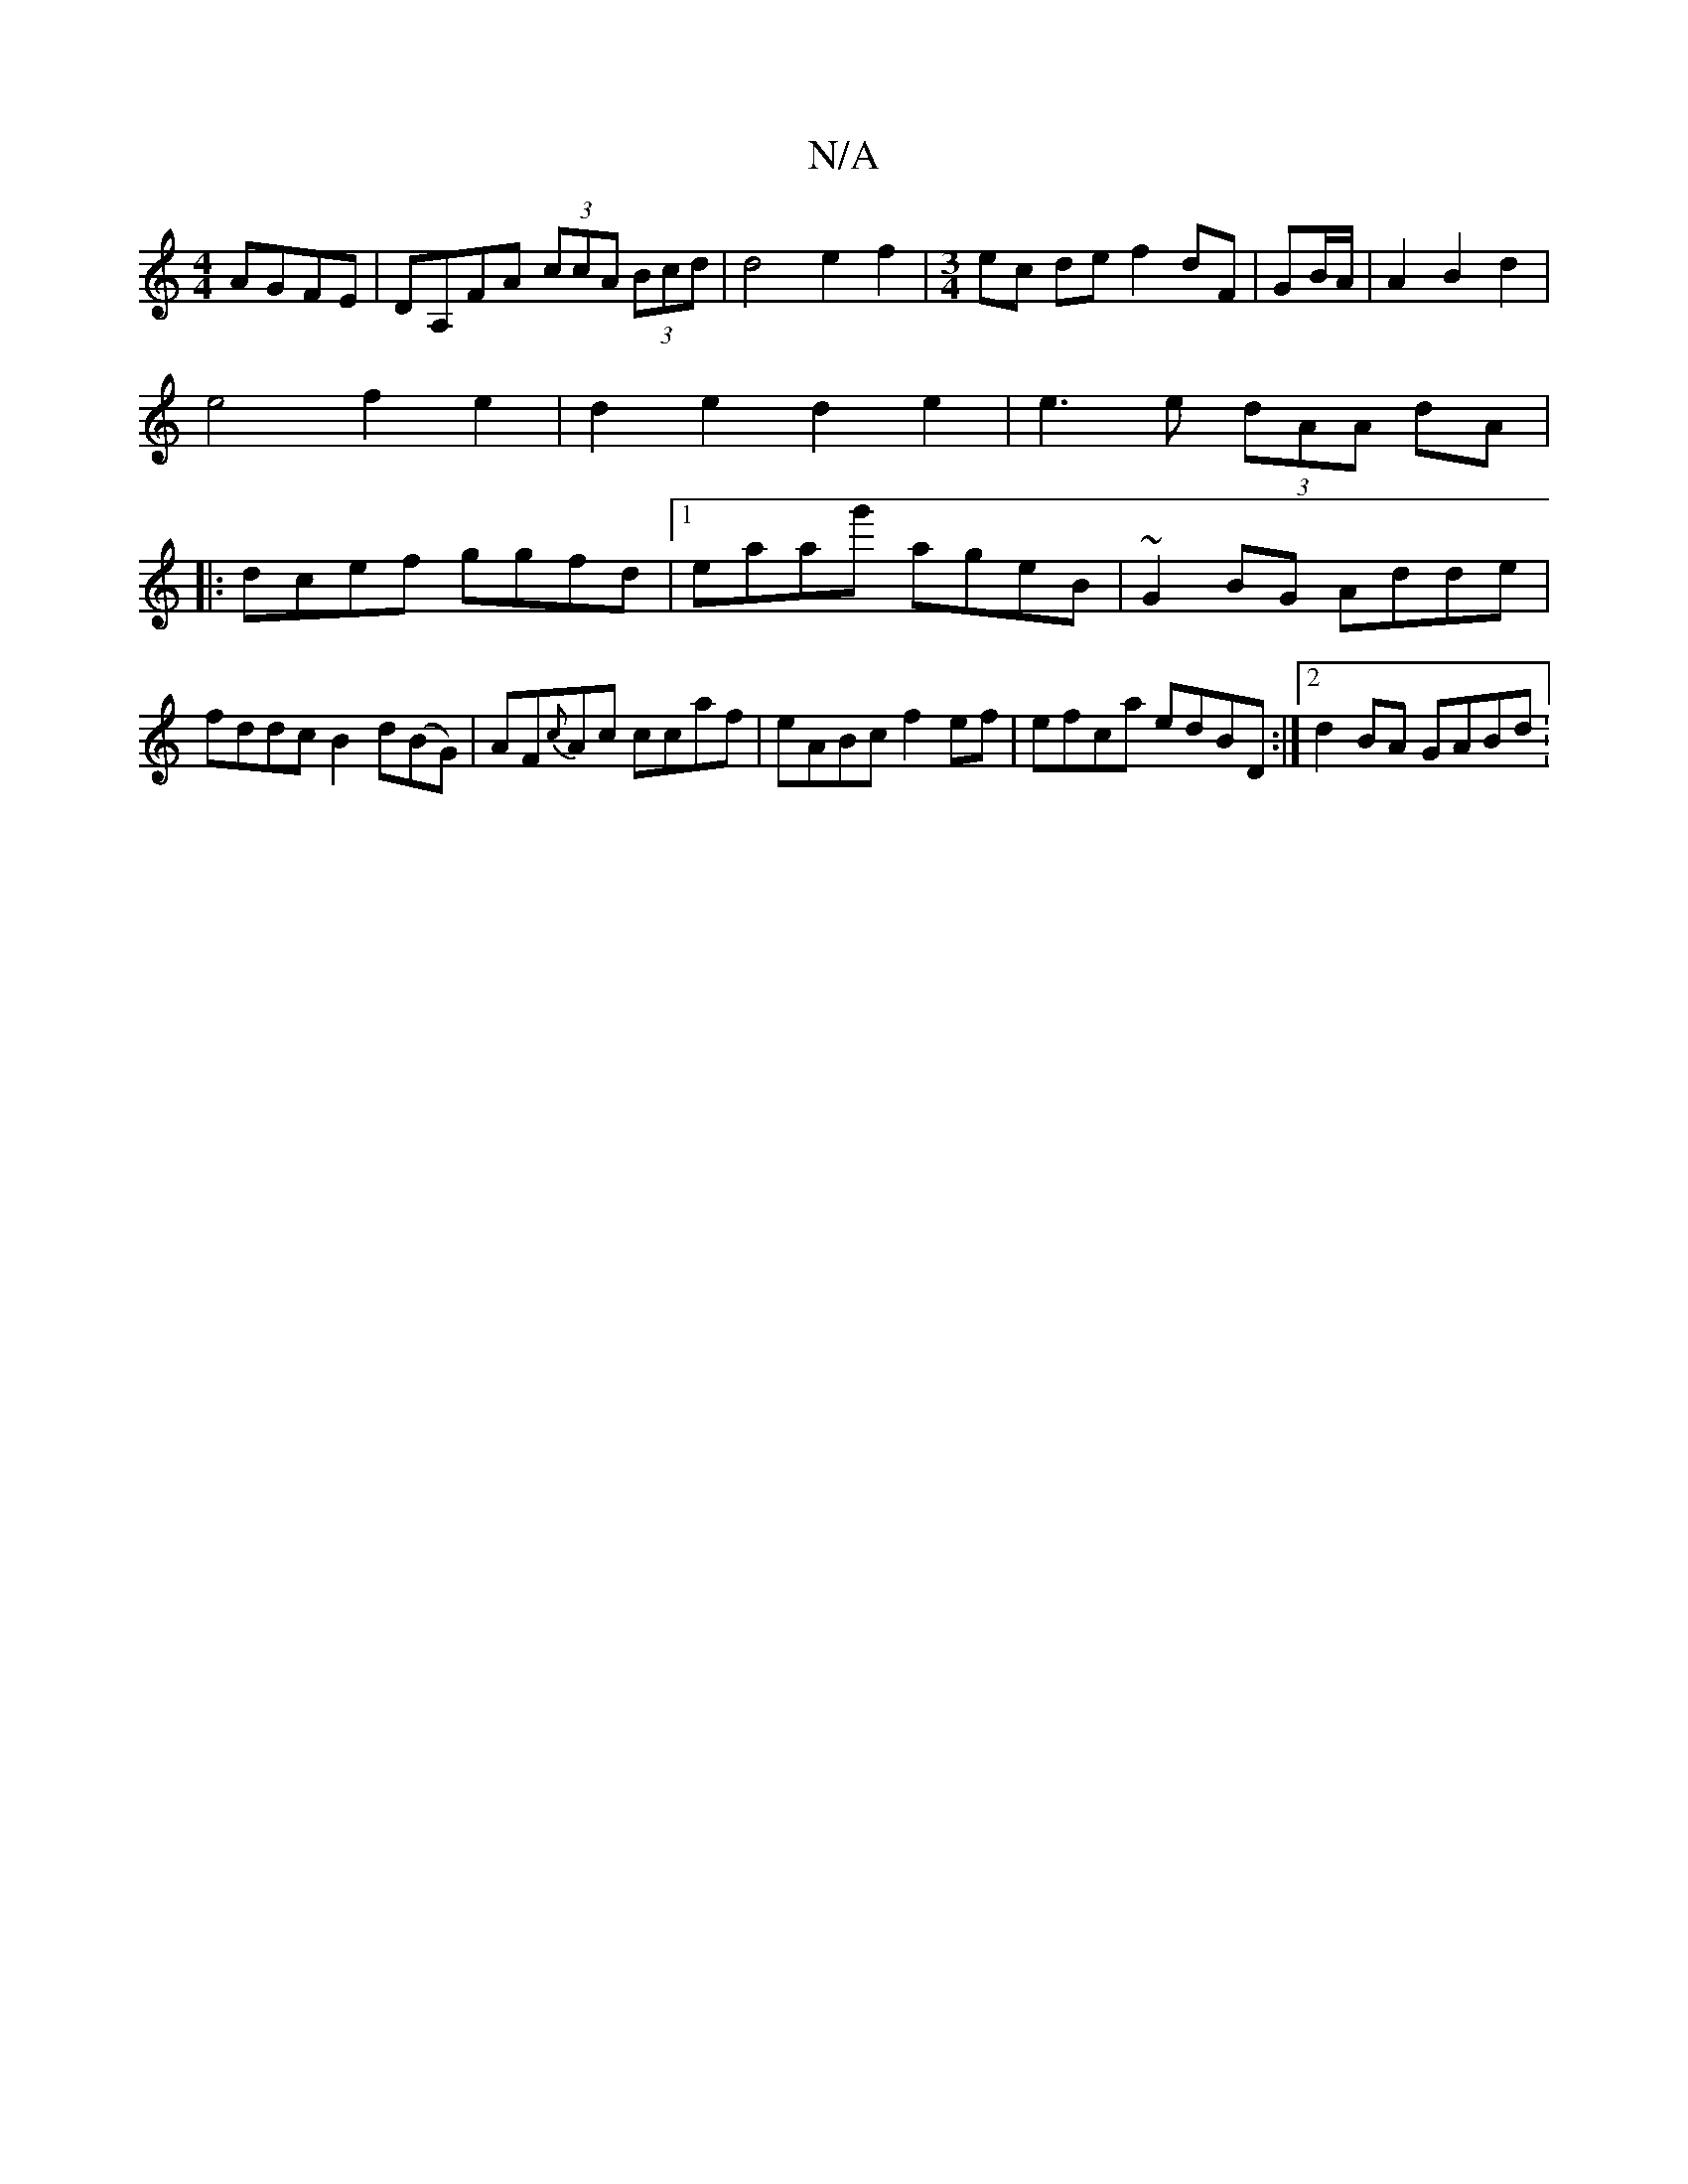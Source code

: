 X:1
T:N/A
M:4/4
R:N/A
K:Cmajor
 AGFE|DA,FA (3ccA (3Bcd | d4 e2f2 | [M:3/4]ec de f2 dF|GB/A/|A2 B2d2|
e4 f2 e2|d2e2 d2e2|e3e (3dAA dA|
|:dcef ggfd|1 eaag' ageB|~G2 BG Adde|fddc B2d(BG)|AF{c}Ac ccaf|eABc f2ef|efca edBD:|2 d2BA GABd :